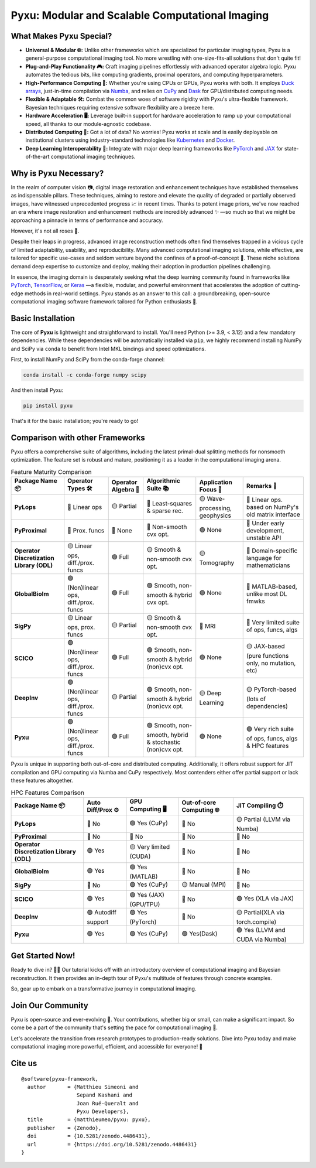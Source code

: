.. This file is a clone of <root_dir>/README.rst, with all raw HTML cells removed.
..
.. Reason: GitHub does not render `image` directives correctly (hence the use of `raw`), but PyPI does not accept `raw`
.. directives for security reasons.

================================================
Pyxu: Modular and Scalable Computational Imaging
================================================

.. image:: https://img.shields.io/badge/Documentation-View-blue
   :target: https://pyxu-org.github.io/
   :alt: Documentation
.. image:: https://badge.fury.io/py/pyxu.svg
   :target: https://pypi.org/project/pyxu/
   :alt: PyPI Version
.. image:: https://img.shields.io/badge/Python-3.9%20|%203.10%20|%203.11-blue
   :target: https://www.python.org/downloads/
   :alt: Python 3.9 | 3.10 | 3.11
.. image:: https://img.shields.io/badge/Part%20of-PyData-orange
   :target: https://pydata.org/
   :alt: Part of PyData
.. image:: https://img.shields.io/badge/License-MIT-yellow.svg
   :target: https://opensource.org/licenses/MIT
   :alt: License: MIT
.. image:: https://img.shields.io/badge/Maturity-Production%2FStable-green.svg
   :target: https://www.python.org/dev/peps/pep-0008/
   :alt: Maturity Level: Production/Stable
.. image:: https://img.shields.io/badge/code%20style-black-000000.svg
   :target: https://github.com/psf/black
   :alt: Code style: black
.. image:: https://img.shields.io/badge/pre--commit-enabled-brightgreen?style=flat&logo=pre-commit&logoColor=white
   :target: https://pre-commit.com/
   :alt: pre-commit enabled
.. image:: https://img.shields.io/github/languages/code-size/matthieumeo/pyxu
   :alt: GitHub code size in bytes
   :target: https://github.com/matthieumeo/pyxu
.. image:: https://img.shields.io/github/commit-activity/y/matthieumeo/pyxu
   :target: https://github.com/matthieumeo/pyxu/commits/main
   :alt: Number of Commits
.. image:: https://img.shields.io/github/last-commit/matthieumeo/pyxu
   :target: https://github.com/matthieumeo/pyxu/commits
   :alt: Last Commit
.. image:: https://img.shields.io/github/contributors/matthieumeo/pyxu
   :target: https://github.com/matthieumeo/pyxu/graphs/contributors
   :alt: Number of Contributors
.. image:: https://img.shields.io/badge/PRs-welcome-brightgreen.svg
   :target: https://github.com/matthieumeo/pyxu/pulls
   :alt: PRs Welcome
.. image:: https://zenodo.org/badge/DOI/10.5281/zenodo.4486431.svg
   :target: https://doi.org/10.5281/zenodo.4486431


What Makes Pyxu Special?
------------------------

* **Universal & Modular 🌐:** Unlike other frameworks which are specialized for particular imaging types, Pyxu is a
  general-purpose computational imaging tool. No more wrestling with one-size-fits-all solutions that don't quite fit!
* **Plug-and-Play Functionality 🎮:** Craft imaging pipelines effortlessly with advanced operator algebra logic.  Pyxu
  automates the tedious bits, like computing gradients, proximal operators, and computing hyperparameters.
* **High-Performance Computing 🚀:** Whether you're using CPUs or GPUs, Pyxu works with both. It employs `Duck arrays
  <https://numpy.org/neps/nep-0022-ndarray-duck-typing-overview.html>`_, just-in-time compilation via `Numba
  <https://numba.pydata.org/>`_, and relies on `CuPy <https://cupy.dev/>`_ and `Dask <https://dask.org/>`_ for
  GPU/distributed computing needs.
* **Flexible & Adaptable 🛠️:** Combat the common woes of software rigidity with Pyxu's ultra-flexible framework.
  Bayesian techniques requiring extensive software flexibility are a breeze here.
* **Hardware Acceleration 🖥️:** Leverage built-in support for hardware acceleration to ramp up your computational
  speed, all thanks to our module-agnostic codebase.
* **Distributed Computing 🔗:** Got a lot of data? No worries! Pyxu works at scale and is easily deployable on
  institutional clusters using industry-standard technologies like `Kubernetes <https://kubernetes.io/>`_ and `Docker
  <https://www.docker.com/>`_.
* **Deep Learning Interoperability 🤖:**  Integrate with major deep learning frameworks like `PyTorch
  <https://pytorch.org/>`_ and `JAX <https://jax.readthedocs.io/en/latest/jax.html>`_ for state-of-the-art computational
  imaging techniques.

Why is Pyxu Necessary?
----------------------

In the realm of computer vision 📷, digital image restoration and enhancement techniques have established themselves as
indispensable pillars.  These techniques, aiming to restore and elevate the quality of degraded or partially observed
images, have witnessed unprecedented progress 📈 in recent times.  Thanks to potent image priors, we've now reached an
era where image restoration and enhancement methods are incredibly advanced ✨ —so much so that we might be approaching a
pinnacle in terms of performance and accuracy.

However, it's not all roses 🌹.

Despite their leaps in progress, advanced image reconstruction methods often find themselves trapped in a vicious cycle
of limited adaptability, usability, and reproducibility.  Many advanced computational imaging solutions, while
effective, are tailored for specific use-cases and seldom venture beyond the confines of a proof-of-concept 🚧.  These
niche solutions demand deep expertise to customize and deploy, making their adoption in production pipelines
challenging.

In essence, the imaging domain is desperately seeking what the deep learning community found in frameworks like `PyTorch
<https://pytorch.org/>`_, `TensorFlow <https://www.tensorflow.org/>`_, or `Keras <https://keras.io/>`_ —a flexible,
modular, and powerful environment that accelerates the adoption of cutting-edge methods in real-world settings.  Pyxu
stands as an answer to this call: a groundbreaking, open-source computational imaging software framework tailored for
Python enthusiasts 🐍.

Basic Installation
------------------

The core of **Pyxu** is lightweight and straightforward to install. You'll need Python (>= 3.9, < 3.12) and a few
mandatory dependencies. While these dependencies will be automatically installed via ``pip``, we highly recommend
installing NumPy and SciPy via ``conda`` to benefit from Intel MKL bindings and speed optimizations.

First, to install NumPy and SciPy from the conda-forge channel:

.. code-block:: bash

   conda install -c conda-forge numpy scipy

And then install Pyxu:

.. code-block:: bash

   pip install pyxu

That's it for the basic installation; you're ready to go!

Comparison with other Frameworks
--------------------------------

Pyxu offers a comprehensive suite of algorithms, including the latest primal-dual splitting methods for nonsmooth
optimization.  The feature set is robust and mature, positioning it as a leader in the computational imaging arena.

.. list-table:: Feature Maturity Comparison
    :header-rows: 1
    :stub-columns: 1
    :widths: auto

    * - Package Name 📦
      - Operator Types 🛠️
      - Operator Algebra 🎯
      - Algorithmic Suite 📚
      - Application Focus 🎯
      - Remarks 💬

    * - PyLops
      - 🔴 Linear ops
      - 🟡 Partial
      - 🔴 Least-squares & sparse rec.
      - 🟡 Wave-processing, geophysics
      - 🔴 Linear ops. based on NumPy's old matrix interface

    * - PyProximal
      - 🔴 Prox. funcs
      - 🔴 None
      - 🔴 Non-smooth cvx opt.
      - 🟢 None
      - 🔴 Under early development, unstable API

    * - Operator Discretization Library (ODL)
      - 🟡 Linear ops, diff./prox. funcs
      - 🟢 Full
      - 🟡 Smooth & non-smooth cvx opt.
      - 🟡 Tomography
      - 🔴 Domain-specific language for mathematicians

    * - GlobalBioIm
      - 🟢 (Non)linear ops, diff./prox. funcs
      - 🟢 Full
      - 🟢 Smooth, non-smooth & hybrid cvx opt.
      - 🟢 None
      - 🔴 MATLAB-based, unlike most DL fmwks

    * - SigPy
      - 🟡 Linear ops, prox. funcs
      - 🟡 Partial
      - 🟡 Smooth & non-smooth cvx opt.
      - 🔴 MRI
      - 🔴 Very limited suite of ops, funcs, algs

    * - SCICO
      - 🟢 (Non)linear ops, diff./prox. funcs
      - 🟢 Full
      - 🟢 Smooth, non-smooth & hybrid (non)cvx opt.
      - 🟢 None
      - 🟡 JAX-based (pure functions only, no mutation, etc)

    * - DeepInv
      - 🟢 (Non)linear ops, diff./prox. funcs
      - 🟡 Partial
      - 🟢 Smooth, non-smooth & hybrid (non)cvx opt.
      - 🟡 Deep Learning
      - 🟡 PyTorch-based (lots of dependencies)

    * - Pyxu
      - 🟢 (Non)linear ops, diff./prox. funcs
      - 🟢 Full
      - 🟢 Smooth, non-smooth, hybrid & stochastic (non)cvx opt.
      - 🟢 None
      - 🟢 Very rich suite of ops, funcs, algs & HPC features


Pyxu is unique in supporting both out-of-core and distributed computing. Additionally, it offers robust support for JIT
compilation and GPU computing via Numba and CuPy respectively. Most contenders either offer partial support or lack
these features altogether.

.. list-table:: HPC Features Comparison
    :header-rows: 1
    :stub-columns: 1
    :widths: auto

    * - Package Name 📦
      - Auto Diff/Prox ⚙️
      - GPU Computing 🖥️
      - Out-of-core Computing 🌐
      - JIT Compiling ⏱️

    * - PyLops
      - 🔴 No
      - 🟢 Yes (CuPy)
      - 🔴 No
      - 🟡 Partial (LLVM via Numba)

    * - PyProximal
      - 🔴 No
      - 🔴 No
      - 🔴 No
      - 🔴 No

    * - Operator Discretization Library (ODL)
      - 🟢 Yes
      - 🟡 Very limited (CUDA)
      - 🔴 No
      - 🔴 No

    * - GlobalBioIm
      - 🟢 Yes
      - 🟢 Yes (MATLAB)
      - 🔴 No
      - 🔴 No

    * - SigPy
      - 🔴 No
      - 🟢 Yes (CuPy)
      - 🟡 Manual (MPI)
      - 🔴 No

    * - SCICO
      - 🟢 Yes
      - 🟢 Yes (JAX) (GPU/TPU)
      - 🔴 No
      - 🟢 Yes (XLA via JAX)

    * - DeepInv
      - 🟢 Autodiff support
      - 🟢 Yes (PyTorch)
      - 🔴 No
      - 🟡 Partial(XLA via torch.compile)

    * - Pyxu
      - 🟢 Yes
      - 🟢 Yes (CuPy)
      - 🟢 Yes(Dask)
      - 🟢 Yes (LLVM and CUDA via Numba)


Get Started Now!
----------------
Ready to dive in? 🏊‍♀️ Our tutorial kicks off with an introductory overview of computational imaging and Bayesian
reconstruction.  It then provides an in-depth tour of Pyxu's multitude of features through concrete examples.

So, gear up to embark on a transformative journey in computational imaging.

Join Our Community
------------------
Pyxu is open-source and ever-evolving 🚀. Your contributions, whether big or small, can make a significant impact.  So
come be a part of the community that's setting the pace for computational imaging 🌱.

Let's accelerate the transition from research prototypes to production-ready solutions.  Dive into Pyxu today and make
computational imaging more powerful, efficient, and accessible for everyone! 🎉

Cite us
-------

::

   @software{pyxu-framework,
     author       = {Matthieu Simeoni and
                     Sepand Kashani and
                     Joan Rué-Queralt and
                     Pyxu Developers},
     title        = {matthieumeo/pyxu: pyxu},
     publisher    = {Zenodo},
     doi          = {10.5281/zenodo.4486431},
     url          = {https://doi.org/10.5281/zenodo.4486431}
   }

